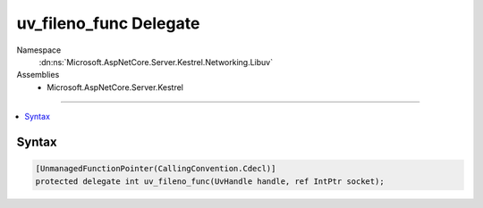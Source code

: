 

uv_fileno_func Delegate
=======================





Namespace
    :dn:ns:`Microsoft.AspNetCore.Server.Kestrel.Networking.Libuv`
Assemblies
    * Microsoft.AspNetCore.Server.Kestrel

----

.. contents::
   :local:









Syntax
------

.. code-block:: csharp

    [UnmanagedFunctionPointer(CallingConvention.Cdecl)]
    protected delegate int uv_fileno_func(UvHandle handle, ref IntPtr socket);








.. dn:delegate:: Microsoft.AspNetCore.Server.Kestrel.Networking.Libuv.uv_fileno_func
    :hidden:

.. dn:delegate:: Microsoft.AspNetCore.Server.Kestrel.Networking.Libuv.uv_fileno_func

